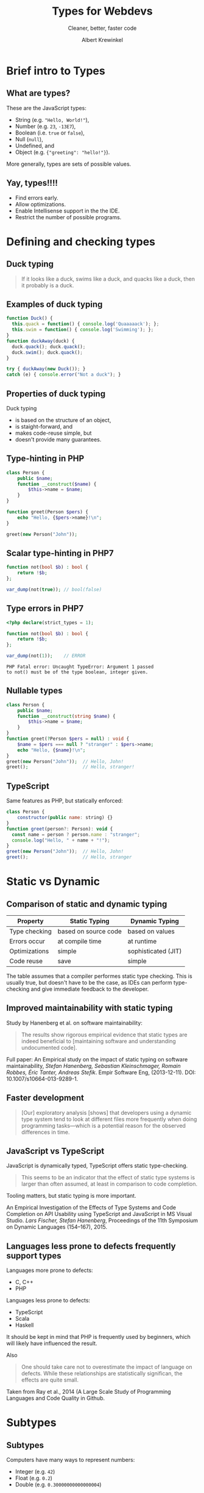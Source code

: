 #+TITLE: Types for Webdevs
#+SUBTITLE: Cleaner, better, faster code
#+AUTHOR: Albert Krewinkel

* Brief intro to Types
#+BEGIN_notes
#+END_notes
** What are types?

These are the JavaScript types:
   - String (e.g. \texttt{"Hello, World!"}),
   - Number (e.g. ~23~, ~-13E7~),
   - Boolean (i.e. ~true~ or ~false~),
   - Null (~null~),
   - Undefined, and
   - Object (e.g. ~{"greeting": "hello!"}~).

More generally, types are sets of possible values.

** Yay, types!!!!
- Find errors early.
- Allow optimizations.
- Enable Intellisense support in the the IDE.
- Restrict the number of possible programs.


* Defining and checking types
** Duck typing

#+BEGIN_QUOTE
If it looks like a duck, swims like a duck, and quacks like a duck, then it
probably is a duck.
#+END_QUOTE

** Examples of duck typing
#+BEGIN_SRC javascript
function Duck() {
  this.quack = function() { console.log('Quaaaaack'); };
  this.swim = function() { console.log('Swimming'); };
}
function duckAway(duck) {
  duck.quack(); duck.quack();
  duck.swim(); duck.quack();
}

try { duckAway(new Duck()); }
catch (e) { console.error("Not a duck"); }
#+END_SRC

** Properties of duck typing

Duck typing
- is based on the structure of an object,
- is staight-forward, and
- makes code-reuse simple, but
- doesn't provide many guarantees.

** Type-hinting in PHP
#+BEGIN_SRC php
class Person {
    public $name;
    function __construct($name) {
        $this->name = $name;
    }
}

function greet(Person $pers) {
    echo "Hello, {$pers->name}!\n";
}

greet(new Person("John"));
#+END_SRC

** Scalar type-hinting in PHP7

#+BEGIN_SRC php
function not(bool $b) : bool {
    return !$b;
};

var_dump(not(true)); // bool(false)
#+END_SRC

** Type errors in PHP7

#+BEGIN_SRC php
<?php declare(strict_types = 1);

function not(bool $b) : bool {
    return !$b;
};

var_dump(not(1));    // ERROR
#+END_SRC

: PHP Fatal error: Uncaught TypeError: Argument 1 passed
: to not() must be of the type boolean, integer given.

** Nullable types 
#+BEGIN_SRC php
class Person {
    public $name;
    function __construct(string $name) {
        $this->name = $name;
    }
}
function greet(?Person $pers = null) : void {
    $name = $pers === null ? "stranger" : $pers->name;
    echo "Hello, {$name}!\n";
}
greet(new Person("John"));  // Hello, John!
greet();                    // Hello, stranger!
#+END_SRC

** TypeScript
Same features as PHP, but statically enforced:
#+BEGIN_SRC javascript
class Person {
    constructor(public name: string) {}
}
function greet(person?: Person): void {
  const name = person ? person.name : "stranger";
  console.log("Hello, " + name + "!");
}
greet(new Person("John"));  // Hello, John!
greet();                    // Hello, stranger
#+END_SRC
** Fun with error messages                                         :noexport:
#+BEGIN_SRC php
function not(boolean $b) : boolean {
    return $b;
};
#+END_SRC

: Uncaught TypeError: Argument 1 passed to not() must be an instance of boolean, boolean given

#+BEGIN_notes
The PHP type for booleans is ~bool~, the error message is misleading.
#+END_notes



* Static vs Dynamic

** Comparison of static and dynamic typing 

| Property      | Static Typing        | Dynamic Typing      |
|---------------+----------------------+---------------------|
| Type checking | based on source code | based on values     |
| Errors occur  | at compile time      | at runtime          |
| Optimizations | simple               | sophisticated (JIT) |
| Code reuse    | save                 | simple              |


#+BEGIN_notes
The table assumes that a compiler performes static type checking. This is
usually true, but doesn't have to be the case, as IDEs can perform type-checking
and give immediate feedback to the developer.
#+END_notes

** Opinions on typing                                              :noexport:

#+BEGIN_QUOTE
Strong typing is important because adherence to the discipline can help in the design
of clear and well-structured programs. What is more, a wide range of logical errors can
be trapped by any computer which enforces it”. (Bird and Wadler 1988 ,p.8)
#+END_QUOTE

#+BEGIN_QUOTE
Static type systems [...] are the enemy of change. (Nierstrasz et al. 2005 ,p.4)
#+END_QUOTE

** Improved maintainability with static typing
Study by Hanenberg et al. on software maintainability:

#+BEGIN_QUOTE
The results show rigorous empirical evidence that static types are indeed
beneficial to [maintaining software and understanding undocumented code].
#+END_QUOTE

#+BEGIN_notes
Full paper: An Empirical study on the impact of static typing on software
maintainability, /Stefan Hanenberg, Sebastian Kleinschmager, Romain Robbes, Éric
Tanter, Andreas Stefik/. Empir Software Eng, (2013-12-11). DOI:
10.1007/s10664-013-9289-1.
#+END_notes

** Faster development
#+BEGIN_QUOTE
[Our] exploratory analysis [shows] that developers using a dynamic type system
tend to look at different files more frequently when doing programming
tasks---which is a potential reason for the observed differences in time.
#+END_QUOTE

** JavaScript vs TypeScript
JavaScript is dynamically typed, TypeScript offers static type-checking.

#+BEGIN_QUOTE
This seems to be an indicator that the effect of static type systems is larger
than often assumed, at least in comparison to code completion.
#+END_QUOTE

Tooling matters, but static typing is more important.

#+BEGIN_notes
An Empirical Investigation of the Effects of Type Systems and Code Completion on
API Usability using TypeScript and JavaScript in MS Visual Studio. /Lars
Fischer, Stefan Hanenberg/, Proceedings of the 11th Symposium on Dynamic
Languages (154--167), 2015.
#+END_notes

** Languages less prone to defects frequently support types
Languages more prone to defects:
- C, C++
- PHP

Languages less prone to defects:
- TypeScript
- Scala
- Haskell

#+BEGIN_notes
It should be kept in mind that PHP is frequently used by beginners, which will
likely have influenced the result.

Also

#+BEGIN_QUOTE
One should take care not to overestimate the impact of language on defects.
While these relationships are statistically significan, the effects are quite
small.
#+END_QUOTE

Taken from Ray et al., 2014 (A Large Scale Study of Programming Languages and
Code Quality in Github.
#+END_notes


* Subtypes
** Subtypes
Computers have many ways to represent numbers:
   - Integer (e.g. ~42~)
   - Float (e.g. ~0.2~)
   - Double (e.g. ~0.30000000000000004~)

Each is a /subtype/ of the *Number* type.

** Interfaces

#+BEGIN_SRC php
interface Named {
    function getName() : string;
}

class Person implements Named {
    private $name;
    function __construct(string $name) {
        $this->name = $name;
    }
    function getName() : string {
        return $this->name;
    }
}
#+END_SRC

** Using interfaces as types
#+BEGIN_SRC php
interface Named {
    function getName() : string;
}

function greet(Named $named) {
    echo "Hello, {$named->getName()}!\n";
}
#+END_SRC

#+BEGIN_notes
The function ~greet~ accepts any object whose type is a subtype of ~Named~.
#+END_notes

** Liskov substitution principle
The *L* in *SOLID*.

#+BEGIN_QUOTE
Subtype Requirement: Let $\Phi(x)$ be a property provable about objects $x$ of
type $T$. Then $\Phi(y)$ should be true for objects $y$ of type $S$ where $S$ is
a subtype of $T$.
#+END_QUOTE

** Liskov substitution principle cont.
#+BEGIN_QUOTE
Objects in a program should be replaceable with instances of their subtypes
without altering the correctness of that program.
#+END_QUOTE

Numbers:

If multiplication is allowed for *Number*, then it should behave similarly for *Float*.

** Interface segregation principle
The *I* in *SOLID*,

#+BEGIN_QUOTE
Many client-specific interfaces are better than one general-purpose interface.
#+END_QUOTE

Dividing your types into smaller subtypes is a good idea.



* Gradual Typing
** Generic types


* Summary

** Some advice
- Use types
- Seriously, use types


* Implicit type conversions

** Type conversion
The PHP manual:
#+BEGIN_QUOTE
The type of a variable is not usually set by the programmer; rather, it is
decided at runtime by PHP depending on the context in which that variable is
used.
#+END_QUOTE

** Dangers of type conversion                                      :noexport:
Example: Security in SQL queries taking an integer ID are a classic security
problem:

#+BEGIN_SRC php
$query = 'SELECT * FROM users WHERE id = ' . $_GET['id'];
#+END_SRC

#+BEGIN_notes
This line is terrible. I feld dirty writing it.
#+END_notes

** Can result in subtle bugs
#+BEGIN_SRC php
function isFalse($x) {
    return $x == 0;   // BUG
}

var_dump(isFalse(false));  // bool(true)
var_dump(!(bool) false);   // bool(true)

var_dump(isFalse("0"));    // bool(true)
var_dump(!(bool) "0");     // bool(true)

var_dump(isFalse("00"));   // bool(true)
var_dump(!(bool) "00");    // bool(false)
#+END_SRC

** Semantics of operators
What is \texttt{3 * "Hello"}?

- JavaScript :: NaN
- PHP :: 0
- Python :: "HelloHelloHello"
- TypeScript :: Compile time error


* Generics
** List

#+BEGIN_SRC php
class MyList {
    protected $item;
    protected $next;
    function __construct($item) {
        $this->item = $item;
    }
    function getItem() {
        return $this->item;
    }
    function getNext() : ?MyList {
        return $this->next;
    }
    function setNext(MyList $next) {
        $this->next = $next;
    }
}

$a = new MyList("foo");
$a->setNext(new MyList(1));

for ($cur = $a; $cur; $cur = $cur->next) {
    echo $cur->item . "\n";
}
#+END_SRC

** Integer List
#+BEGIN_SRC php
class IntList {
    private $item;
    private $next;
    function __construct(int $item) {
        $this->item = $item;
    }
    function getItem() : int {
        return $this->item;
    }
    function getNext() : ?IntList {
        return $this->next;
    }
    function setNext(IntList $next) {
        $this->next = $next;
    }
}
#+END_SRC

** Unsafe generic list in TypeScript
#+BEGIN_SRC typescript
class MyList {
    private next?: any;

    constructor(public item: any) {}

    getNext() : any {
        return this.next;
    }
    setNext(nextList: any) {
        this.next = nextList;
    }
}

const a = new MyList("hello");
a.setNext(new MyList("world"));
#+END_SRC

** Safely type generic list
#+BEGIN_SRC typescript
class List<T> {
    private next?: List<T>;

    constructor(public item: T) {}

    getNext() : List<T> {
        return this.next;
    }
    setNext(nextList: List<T>) {
        this.next = nextList;
    }
}

const a = new List<string>("hello");
a.setNext(new List<string>("world"));
// a.setNext(new List<number>(1));  Won't compile
#+END_SRC

